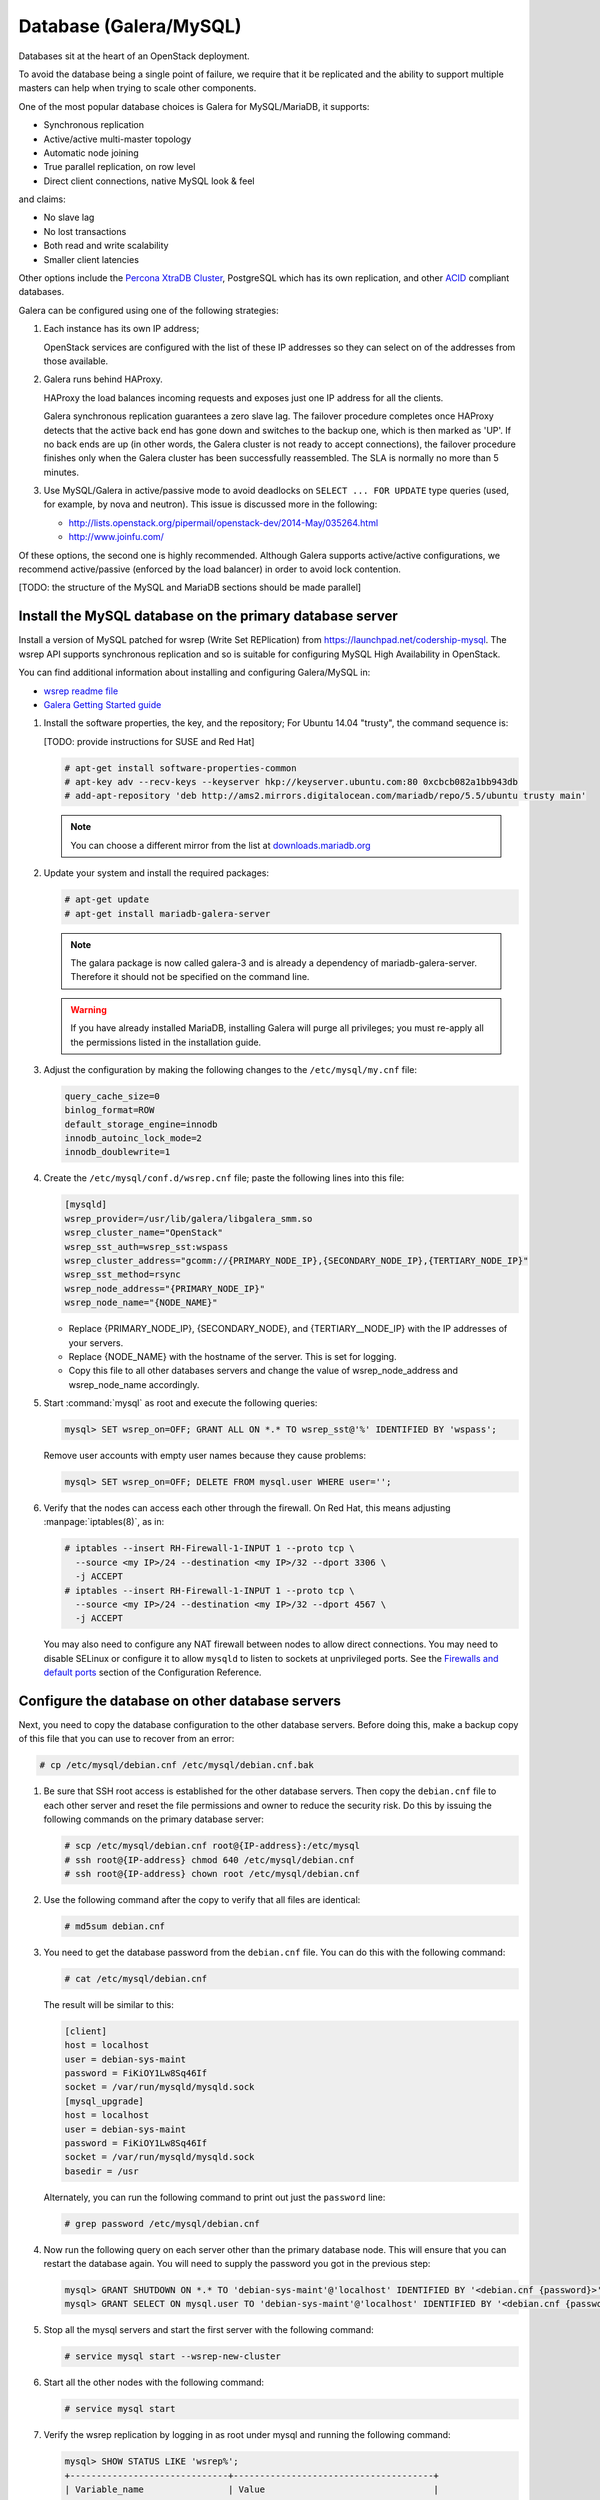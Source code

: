 =======================
Database (Galera/MySQL)
=======================

Databases sit at the heart of an OpenStack deployment.

To avoid the database being a single point of failure, we require that
it be replicated and the ability to support multiple masters can help
when trying to scale other components.

One of the most popular database choices is Galera for MySQL/MariaDB,
it supports:

- Synchronous replication
- Active/active multi-master topology
- Automatic node joining
- True parallel replication, on row level
- Direct client connections, native MySQL look & feel

and claims:

- No slave lag
- No lost transactions
- Both read and write scalability
- Smaller client latencies

Other options include the `Percona XtraDB Cluster <http://www.percona.com/>`_,
PostgreSQL which has its own replication, and other `ACID
<https://en.wikipedia.org/wiki/ACID>`_ compliant databases.

Galera can be configured using one of the following
strategies:

#. Each instance has its own IP address;

   OpenStack services are configured with the list of these IP
   addresses so they can select on of the addresses from those
   available.

#. Galera runs behind HAProxy.

   HAProxy the load balances incoming requests and exposes just one IP
   address for all the clients.

   Galera synchronous replication guarantees a zero slave lag.  The
   failover procedure completes once HAProxy detects that the active
   back end has gone down and switches to the backup one, which is
   then marked as 'UP'.  If no back ends are up (in other words, the
   Galera cluster is not ready to accept connections), the failover
   procedure finishes only when the Galera cluster has been
   successfully reassembled.  The SLA is normally no more than 5
   minutes.

#. Use MySQL/Galera in active/passive mode to avoid deadlocks on
   ``SELECT ... FOR UPDATE`` type queries (used, for example, by nova
   and neutron).  This issue is discussed more in the following:

   - http://lists.openstack.org/pipermail/openstack-dev/2014-May/035264.html
   - http://www.joinfu.com/

Of these options, the second one is highly recommended. Although Galera
supports active/active configurations, we recommend active/passive
(enforced by the load balancer) in order to avoid lock contention.

[TODO: the structure of the MySQL and MariaDB sections should be made parallel]

Install the MySQL database on the primary database server
~~~~~~~~~~~~~~~~~~~~~~~~~~~~~~~~~~~~~~~~~~~~~~~~~~~~~~~~~

Install a version of MySQL patched for wsrep (Write Set REPlication)
from https://launchpad.net/codership-mysql.
The wsrep API supports synchronous replication
and so is suitable for configuring MySQL High Availability in OpenStack.

You can find additional information about installing and configuring
Galera/MySQL in:

- `wsrep readme file <https://launchpadlibrarian.net/66669857/README-wsrep>`_
- `Galera Getting Started guide
  <http://galeracluster.com/documentation-webpages/gettingstarted.html>`_

#. Install the software properties, the key, and the repository;
   For Ubuntu 14.04 "trusty", the command sequence is:

   [TODO: provide instructions for SUSE and Red Hat]

   .. code-block:: console

      # apt-get install software-properties-common
      # apt-key adv --recv-keys --keyserver hkp://keyserver.ubuntu.com:80 0xcbcb082a1bb943db
      # add-apt-repository 'deb http://ams2.mirrors.digitalocean.com/mariadb/repo/5.5/ubuntu trusty main'

   .. note::

      You can choose a different mirror from the list at
      `downloads.mariadb.org <https://downloads.mariadb.org>`_

#. Update your system and install the required packages:

   .. code-block:: console

     # apt-get update
     # apt-get install mariadb-galera-server

   .. note::

      The galara package is now called galera-3 and is already a dependency
      of mariadb-galera-server. Therefore it should not be specified on the
      command line.


   .. warning::

      If you have already installed MariaDB, installing Galera will purge
      all privileges; you must re-apply all the permissions listed in the
      installation guide.

#. Adjust the configuration by making the following changes to the
   ``/etc/mysql/my.cnf`` file:

   .. code-block:: ini

     query_cache_size=0
     binlog_format=ROW
     default_storage_engine=innodb
     innodb_autoinc_lock_mode=2
     innodb_doublewrite=1

#. Create the ``/etc/mysql/conf.d/wsrep.cnf`` file;
   paste the following lines into this file:

   .. code-block:: ini

      [mysqld]
      wsrep_provider=/usr/lib/galera/libgalera_smm.so
      wsrep_cluster_name="OpenStack"
      wsrep_sst_auth=wsrep_sst:wspass
      wsrep_cluster_address="gcomm://{PRIMARY_NODE_IP},{SECONDARY_NODE_IP},{TERTIARY_NODE_IP}"
      wsrep_sst_method=rsync
      wsrep_node_address="{PRIMARY_NODE_IP}"
      wsrep_node_name="{NODE_NAME}"

   - Replace {PRIMARY_NODE_IP}, {SECONDARY_NODE}, and {TERTIARY__NODE_IP}
     with the IP addresses of your servers.

   - Replace {NODE_NAME} with the hostname of the server.
     This is set for logging.

   - Copy this file to all other databases servers and change
     the value of wsrep_node_address and wsrep_node_name accordingly.

#. Start :command:`mysql` as root and execute the following queries:

   .. code-block:: mysql

      mysql> SET wsrep_on=OFF; GRANT ALL ON *.* TO wsrep_sst@'%' IDENTIFIED BY 'wspass';

   Remove user accounts with empty user names because they cause problems:

   .. code-block:: mysql

      mysql> SET wsrep_on=OFF; DELETE FROM mysql.user WHERE user='';

#. Verify that the nodes can access each other through the firewall.
   On Red Hat, this means adjusting :manpage:`iptables(8)`, as in:

   .. code-block:: console

      # iptables --insert RH-Firewall-1-INPUT 1 --proto tcp \
        --source <my IP>/24 --destination <my IP>/32 --dport 3306 \
        -j ACCEPT
      # iptables --insert RH-Firewall-1-INPUT 1 --proto tcp \
        --source <my IP>/24 --destination <my IP>/32 --dport 4567 \
        -j ACCEPT


   You may also need to configure any NAT firewall between nodes to allow
   direct connections. You may need to disable SELinux or configure it to
   allow ``mysqld`` to listen to sockets at unprivileged ports.
   See the `Firewalls and default ports <http://docs.openstack.org/
   liberty/config-reference/content/firewalls-default-ports.html>`_
   section of the Configuration Reference.

Configure the database on other database servers
~~~~~~~~~~~~~~~~~~~~~~~~~~~~~~~~~~~~~~~~~~~~~~~~

Next, you need to copy the database configuration to the other database
servers. Before doing this, make a backup copy of this file that you can use
to recover from an error:

.. code-block:: console

   # cp /etc/mysql/debian.cnf /etc/mysql/debian.cnf.bak

#. Be sure that SSH root access is established for the other database servers.
   Then copy the ``debian.cnf`` file to each other server
   and reset the file permissions and owner to reduce the security risk.
   Do this by issuing the following commands on the primary database server:

   .. code-block:: console

      # scp /etc/mysql/debian.cnf root@{IP-address}:/etc/mysql
      # ssh root@{IP-address} chmod 640 /etc/mysql/debian.cnf
      # ssh root@{IP-address} chown root /etc/mysql/debian.cnf

#. Use the following command after the copy to verify that all files are
   identical:

   .. code-block:: console

      # md5sum debian.cnf


#. You need to get the database password from the ``debian.cnf`` file.
   You can do this with the following command:

   .. code-block:: console

      # cat /etc/mysql/debian.cnf

   The result will be similar to this:

   .. code-block:: ini

      [client]
      host = localhost
      user = debian-sys-maint
      password = FiKiOY1Lw8Sq46If
      socket = /var/run/mysqld/mysqld.sock
      [mysql_upgrade]
      host = localhost
      user = debian-sys-maint
      password = FiKiOY1Lw8Sq46If
      socket = /var/run/mysqld/mysqld.sock
      basedir = /usr

   Alternately, you can run the following command to print out just
   the ``password`` line:

   .. code-block:: console

      # grep password /etc/mysql/debian.cnf

#. Now run the following query on each server other than the primary database
   node. This will ensure that you can restart the database again. You will
   need to supply the password you got in the previous step:

   .. code-block:: mysql

      mysql> GRANT SHUTDOWN ON *.* TO 'debian-sys-maint'@'localhost' IDENTIFIED BY '<debian.cnf {password}>';
      mysql> GRANT SELECT ON mysql.user TO 'debian-sys-maint'@'localhost' IDENTIFIED BY '<debian.cnf {password}>';

#. Stop all the mysql servers and start the first server with the following
   command:

   .. code-block:: console

      # service mysql start --wsrep-new-cluster

#. Start all the other nodes with the following command:

   .. code-block:: console

      # service mysql start

#. Verify the wsrep replication by logging in as root under mysql and running
   the following command:

   .. code-block:: mysql

      mysql> SHOW STATUS LIKE 'wsrep%';
      +------------------------------+--------------------------------------+
      | Variable_name                | Value                                |
      +------------------------------+--------------------------------------+
      | wsrep_local_state_uuid       | d6a51a3a-b378-11e4-924b-23b6ec126a13 |
      | wsrep_protocol_version       | 5                                    |
      | wsrep_last_committed         | 202                                  |
      | wsrep_replicated             | 201                                  |
      | wsrep_replicated_bytes       | 89579                                |
      | wsrep_repl_keys              | 865                                  |
      | wsrep_repl_keys_bytes        | 11543                                |
      | wsrep_repl_data_bytes        | 65172                                |
      | wsrep_repl_other_bytes       | 0                                    |
      | wsrep_received               | 8                                    |
      | wsrep_received_bytes         | 853                                  |
      | wsrep_local_commits          | 201                                  |
      | wsrep_local_cert_failures    | 0                                    |
      | wsrep_local_replays          | 0                                    |
      | wsrep_local_send_queue       | 0                                    |
      | wsrep_local_send_queue_avg   | 0.000000                             |
      | wsrep_local_recv_queue       | 0                                    |
      | wsrep_local_recv_queue_avg   | 0.000000                             |
      | wsrep_local_cached_downto    | 1                                    |
      | wsrep_flow_control_paused_ns | 0                                    |
      | wsrep_flow_control_paused    | 0.000000                             |
      | wsrep_flow_control_sent      | 0                                    |
      | wsrep_flow_control_recv      | 0                                    |
      | wsrep_cert_deps_distance     | 1.029703                             |
      | wsrep_apply_oooe             | 0.024752                             |
      | wsrep_apply_oool             | 0.000000                             |
      | wsrep_apply_window           | 1.024752                             |
      | wsrep_commit_oooe            | 0.000000                             |
      | wsrep_commit_oool            | 0.000000                             |
      | wsrep_commit_window          | 1.000000                             |
      | wsrep_local_state            | 4                                    |
      | wsrep_local_state_comment    | Synced                               |
      | wsrep_cert_index_size        | 18                                   |
      | wsrep_causal_reads           | 0                                    |
      | wsrep_cert_interval          | 0.024752                             |
      | wsrep_incoming_addresses     | <first IP>:3306,<second IP>:3306     |
      | wsrep_cluster_conf_id        | 2                                    |
      | wsrep_cluster_size           | 2                                    |
      | wsrep_cluster_state_uuid     | d6a51a3a-b378-11e4-924b-23b6ec126a13 |
      | wsrep_cluster_status         | Primary                              |
      | wsrep_connected              | ON                                   |
      | wsrep_local_bf_aborts        | 0                                    |
      | wsrep_local_index            | 1                                    |
      | wsrep_provider_name          | Galera                               |
      | wsrep_provider_vendor        | Codership Oy <info@codership.com>    |
      | wsrep_provider_version       | 25.3.5-wheezy(rXXXX)                 |
      | wsrep_ready                  | ON                                   |
      | wsrep_thread_count           | 2                                    |
      +------------------------------+--------------------------------------+


.. _maria-db-ha:

MariaDB with Galera (Red Hat-based platforms)
~~~~~~~~~~~~~~~~~~~~~~~~~~~~~~~~~~~~~~~~~~~~~

MariaDB with Galera provides synchronous database replication in an
active-active, multi-master environment. High availability for the data itself
is managed internally by Galera, while access availability is managed by
HAProxy.

This guide assumes that three nodes are used to form the MariaDB Galera
cluster. Unless otherwise specified, all commands need to be executed on all
cluster nodes.

To install MariaDB with Galera
------------------------------

#. Distributions based on Red Hat include Galera packages in their
   repositories. To install the most current version of the packages, run the
   following command:

   .. code-block:: console

      # yum install -y mariadb-galera-server xinetd rsync

#. (Optional) Configure the ``clustercheck`` utility.

   [TODO: Should this be moved to some other place?]

   If HAProxy is used to load-balance client access to MariaDB
   as described in the HAProxy section of this document,
   you can use the ``clustercheck`` utility to improve health checks.

   - Create the ``/etc/sysconfig/clustercheck`` file with the following
     contents:

     .. code-block:: ini

        MYSQL_USERNAME="clustercheck"
        MYSQL_PASSWORD=myUncrackablePassword
        MYSQL_HOST="localhost"
        MYSQL_PORT="3306"

     .. warning::

        Be sure to supply a sensible password.

   - Configure the monitor service (used by HAProxy) by creating
     the ``/etc/xinetd.d/galera-monitor`` file with the following contents:

   .. code-block:: none

       service galera-monitor
       {
          port = 9200
          disable = no
          socket_type = stream
          protocol = tcp
          wait = no
          user = root
          group = root
          groups = yes
          server = /usr/bin/clustercheck
          type = UNLISTED
          per_source = UNLIMITED
          log_on_success =
          log_on_failure = HOST
          flags = REUSE
       }

   - Create the database user required by ``clustercheck``:

     .. code-block:: console

        # systemctl start mysqld
        # mysql -e "CREATE USER 'clustercheck'@'localhost' IDENTIFIED BY 'myUncrackablePassword';"
        # systemctl stop mysqld

   - Start the ``xinetd`` daemon required by ``clustercheck``:

     .. code-block:: console

        # systemctl daemon-reload
        # systemctl enable xinetd
        # systemctl start xinetd

#. Configure MariaDB with Galera.

   - Create the ``/etc/my.cnf.d/galera.cnf`` configuration file
     with the following content:

     .. code-block:: ini

        [mysqld]
        skip-name-resolve=1
        binlog_format=ROW
        default-storage-engine=innodb
        innodb_autoinc_lock_mode=2
        innodb_locks_unsafe_for_binlog=1
        query_cache_size=0
        query_cache_type=0
        bind_address=NODE_IP
        wsrep_provider=/usr/lib64/galera/libgalera_smm.so
        wsrep_cluster_name="galera_cluster"
        wsrep_slave_threads=1
        wsrep_certify_nonPK=1
        wsrep_max_ws_rows=131072
        wsrep_max_ws_size=1073741824
        wsrep_debug=0
        wsrep_convert_LOCK_to_trx=0
        wsrep_retry_autocommit=1
        wsrep_auto_increment_control=1
        wsrep_drupal_282555_workaround=0
        wsrep_causal_reads=0
        wsrep_notify_cmd=
        wsrep_sst_method=rsync

   .. note::

      ``wsrep_ssl_encryption`` is strongly recommended and should be
      enabled on all production deployments. We do NOT cover how to
      configure SSL here.

#. Add Galera to the Cluster.

   - On **one** host, run:

     - :command:`pcs resource create galera galera enable_creation=true
       wsrep_cluster_address="gcomm://NODE1,NODE2,NODE3"
       additional_parameters='--open-files-limit=16384' meta master-max=3
       ordered=true op promote timeout=300s on-fail=block --master`

     .. note::

        ``wsrep_cluster_address`` must be of the form NODE1,NODE2,NODE3

     .. note::

        Node names must be in the form that the cluster knows them as
        (that is, with or withouth domains as appropriate) and there can
        not be a trailing comma.

     By specifying ``wsrep_cluster_address`` in the cluster
     configuration, there are whole classes of problems we can avoid
     if the list of nodes ever needs to change.
